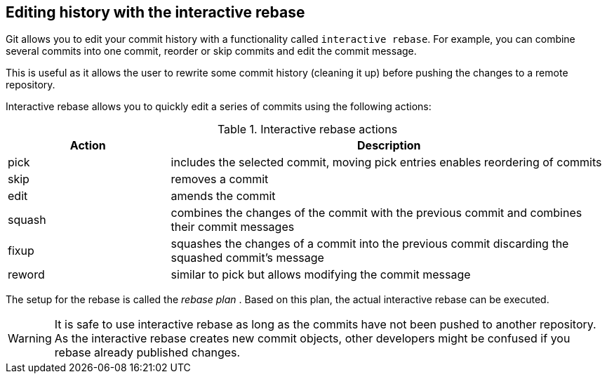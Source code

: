 [[interactive_rebase]]
== Editing history with the interactive rebase
(((git rebase)))
(((rebase plan)))
(((Interactive rebase)))
Git allows you to edit your commit history with  a functionality called `interactive rebase`. 
For example, you can combine several commits into one commit, reorder or skip commits and edit the commit message.

This is useful as it allows the user to rewrite some commit history
(cleaning it up) before pushing the changes to a remote repository.

Interactive rebase allows you to quickly edit a series of commits using
the following actions:

.Interactive rebase actions
[cols="<27%,<73%",options="header",]
|====
|Action |Description
|pick |includes the selected commit, moving pick entries enables
reordering of commits

|skip |removes a commit

|edit |amends the commit

|squash |combines the changes of the commit with the previous commit and
combines their commit messages

|fixup |squashes the changes of a commit into the previous commit
discarding the squashed commit's message

|reword |similar to pick but allows modifying the commit message
|====

The setup for the rebase is called the _rebase plan_ . Based on this
plan, the actual interactive rebase can be executed.

[WARNING]
====
It is safe to use interactive rebase as long as the commits have not
been pushed to another repository. As the interactive rebase creates new
commit objects, other developers might be confused if you rebase already
published changes.
====

